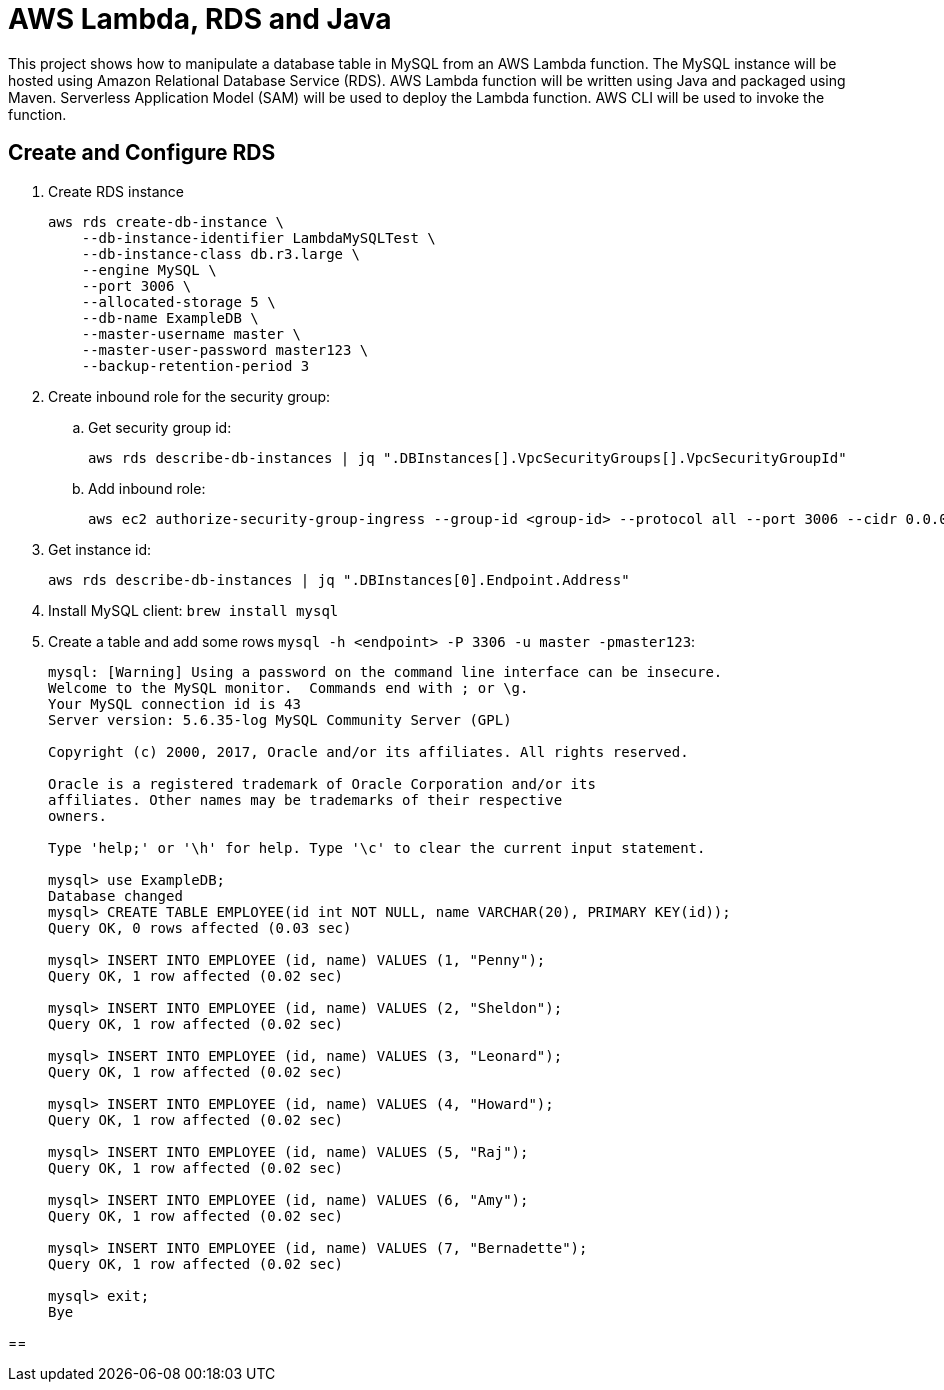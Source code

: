 = AWS Lambda, RDS and Java

This project shows how to manipulate a database table in MySQL from an AWS Lambda function. The MySQL instance will be hosted using Amazon Relational Database Service (RDS). AWS Lambda function will be written using Java and packaged using Maven. Serverless Application Model (SAM) will be used to deploy the Lambda function. AWS CLI will be used to invoke the function.

== Create and Configure RDS

. Create RDS instance
+
```
aws rds create-db-instance \
    --db-instance-identifier LambdaMySQLTest \
    --db-instance-class db.r3.large \
    --engine MySQL \
    --port 3006 \
    --allocated-storage 5 \
    --db-name ExampleDB \
    --master-username master \
    --master-user-password master123 \
    --backup-retention-period 3 
```
+
. Create inbound role for the security group:
.. Get security group id:
+
```
aws rds describe-db-instances | jq ".DBInstances[].VpcSecurityGroups[].VpcSecurityGroupId"
```
+
.. Add inbound role:
+
```
aws ec2 authorize-security-group-ingress --group-id <group-id> --protocol all --port 3006 --cidr 0.0.0.0/0
```
+
. Get instance id:
+
```
aws rds describe-db-instances | jq ".DBInstances[0].Endpoint.Address"
```
+
. Install MySQL client: `brew install mysql`
. Create a table and add some rows `mysql -h <endpoint> -P 3306 -u master -pmaster123`:
+
```
mysql: [Warning] Using a password on the command line interface can be insecure.
Welcome to the MySQL monitor.  Commands end with ; or \g.
Your MySQL connection id is 43
Server version: 5.6.35-log MySQL Community Server (GPL)

Copyright (c) 2000, 2017, Oracle and/or its affiliates. All rights reserved.

Oracle is a registered trademark of Oracle Corporation and/or its
affiliates. Other names may be trademarks of their respective
owners.

Type 'help;' or '\h' for help. Type '\c' to clear the current input statement.

mysql> use ExampleDB;
Database changed
mysql> CREATE TABLE EMPLOYEE(id int NOT NULL, name VARCHAR(20), PRIMARY KEY(id));
Query OK, 0 rows affected (0.03 sec)

mysql> INSERT INTO EMPLOYEE (id, name) VALUES (1, "Penny");
Query OK, 1 row affected (0.02 sec)

mysql> INSERT INTO EMPLOYEE (id, name) VALUES (2, "Sheldon");
Query OK, 1 row affected (0.02 sec)

mysql> INSERT INTO EMPLOYEE (id, name) VALUES (3, "Leonard");
Query OK, 1 row affected (0.02 sec)

mysql> INSERT INTO EMPLOYEE (id, name) VALUES (4, "Howard");
Query OK, 1 row affected (0.02 sec)

mysql> INSERT INTO EMPLOYEE (id, name) VALUES (5, "Raj");
Query OK, 1 row affected (0.02 sec)

mysql> INSERT INTO EMPLOYEE (id, name) VALUES (6, "Amy");
Query OK, 1 row affected (0.02 sec)

mysql> INSERT INTO EMPLOYEE (id, name) VALUES (7, "Bernadette");
Query OK, 1 row affected (0.02 sec)

mysql> exit;
Bye
```

== 
